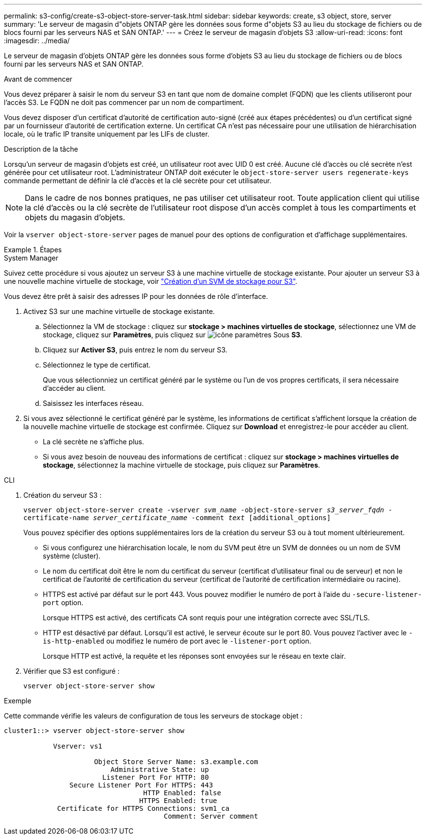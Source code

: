 ---
permalink: s3-config/create-s3-object-store-server-task.html 
sidebar: sidebar 
keywords: create, s3 object, store, server 
summary: 'Le serveur de magasin d"objets ONTAP gère les données sous forme d"objets S3 au lieu du stockage de fichiers ou de blocs fourni par les serveurs NAS et SAN ONTAP.' 
---
= Créez le serveur de magasin d'objets S3
:allow-uri-read: 
:icons: font
:imagesdir: ../media/


[role="lead"]
Le serveur de magasin d'objets ONTAP gère les données sous forme d'objets S3 au lieu du stockage de fichiers ou de blocs fourni par les serveurs NAS et SAN ONTAP.

.Avant de commencer
Vous devez préparer à saisir le nom du serveur S3 en tant que nom de domaine complet (FQDN) que les clients utiliseront pour l'accès S3. Le FQDN ne doit pas commencer par un nom de compartiment.

Vous devez disposer d'un certificat d'autorité de certification auto-signé (créé aux étapes précédentes) ou d'un certificat signé par un fournisseur d'autorité de certification externe. Un certificat CA n'est pas nécessaire pour une utilisation de hiérarchisation locale, où le trafic IP transite uniquement par les LIFs de cluster.

.Description de la tâche
Lorsqu'un serveur de magasin d'objets est créé, un utilisateur root avec UID 0 est créé. Aucune clé d'accès ou clé secrète n'est générée pour cet utilisateur root. L'administrateur ONTAP doit exécuter le `object-store-server users regenerate-keys` commande permettant de définir la clé d'accès et la clé secrète pour cet utilisateur.

[NOTE]
====
Dans le cadre de nos bonnes pratiques, ne pas utiliser cet utilisateur root. Toute application client qui utilise la clé d'accès ou la clé secrète de l'utilisateur root dispose d'un accès complet à tous les compartiments et objets du magasin d'objets.

====
Voir la `vserver object-store-server` pages de manuel pour des options de configuration et d'affichage supplémentaires.

.Étapes
[role="tabbed-block"]
====
.System Manager
--
Suivez cette procédure si vous ajoutez un serveur S3 à une machine virtuelle de stockage existante. Pour ajouter un serveur S3 à une nouvelle machine virtuelle de stockage, voir link:create-svm-s3-task.html["Création d'un SVM de stockage pour S3"].

Vous devez être prêt à saisir des adresses IP pour les données de rôle d'interface.

. Activez S3 sur une machine virtuelle de stockage existante.
+
.. Sélectionnez la VM de stockage : cliquez sur *stockage > machines virtuelles de stockage*, sélectionnez une VM de stockage, cliquez sur *Paramètres*, puis cliquez sur image:icon_gear.gif["icône paramètres"] Sous *S3*.
.. Cliquez sur *Activer S3*, puis entrez le nom du serveur S3.
.. Sélectionnez le type de certificat.
+
Que vous sélectionniez un certificat généré par le système ou l'un de vos propres certificats, il sera nécessaire d'accéder au client.

.. Saisissez les interfaces réseau.


. Si vous avez sélectionné le certificat généré par le système, les informations de certificat s'affichent lorsque la création de la nouvelle machine virtuelle de stockage est confirmée. Cliquez sur *Download* et enregistrez-le pour accéder au client.
+
** La clé secrète ne s'affiche plus.
** Si vous avez besoin de nouveau des informations de certificat : cliquez sur *stockage > machines virtuelles de stockage*, sélectionnez la machine virtuelle de stockage, puis cliquez sur *Paramètres*.




--
.CLI
--
. Création du serveur S3 :
+
`vserver object-store-server create -vserver _svm_name_ -object-store-server _s3_server_fqdn_ -certificate-name _server_certificate_name_ -comment _text_ [additional_options]`

+
Vous pouvez spécifier des options supplémentaires lors de la création du serveur S3 ou à tout moment ultérieurement.

+
** Si vous configurez une hiérarchisation locale, le nom du SVM peut être un SVM de données ou un nom de SVM système (cluster).
** Le nom du certificat doit être le nom du certificat du serveur (certificat d'utilisateur final ou de serveur) et non le certificat de l'autorité de certification du serveur (certificat de l'autorité de certification intermédiaire ou racine).
** HTTPS est activé par défaut sur le port 443. Vous pouvez modifier le numéro de port à l'aide du `-secure-listener-port` option.
+
Lorsque HTTPS est activé, des certificats CA sont requis pour une intégration correcte avec SSL/TLS.

** HTTP est désactivé par défaut. Lorsqu'il est activé, le serveur écoute sur le port 80. Vous pouvez l'activer avec le `-is-http-enabled` ou modifiez le numéro de port avec le `-listener-port` option.
+
Lorsque HTTP est activé, la requête et les réponses sont envoyées sur le réseau en texte clair.



. Vérifier que S3 est configuré :
+
`vserver object-store-server show`



.Exemple
Cette commande vérifie les valeurs de configuration de tous les serveurs de stockage objet :

[listing]
----
cluster1::> vserver object-store-server show

            Vserver: vs1

                      Object Store Server Name: s3.example.com
                          Administrative State: up
                        Listener Port For HTTP: 80
                Secure Listener Port For HTTPS: 443
                                  HTTP Enabled: false
                                 HTTPS Enabled: true
             Certificate for HTTPS Connections: svm1_ca
                                       Comment: Server comment
----
--
====